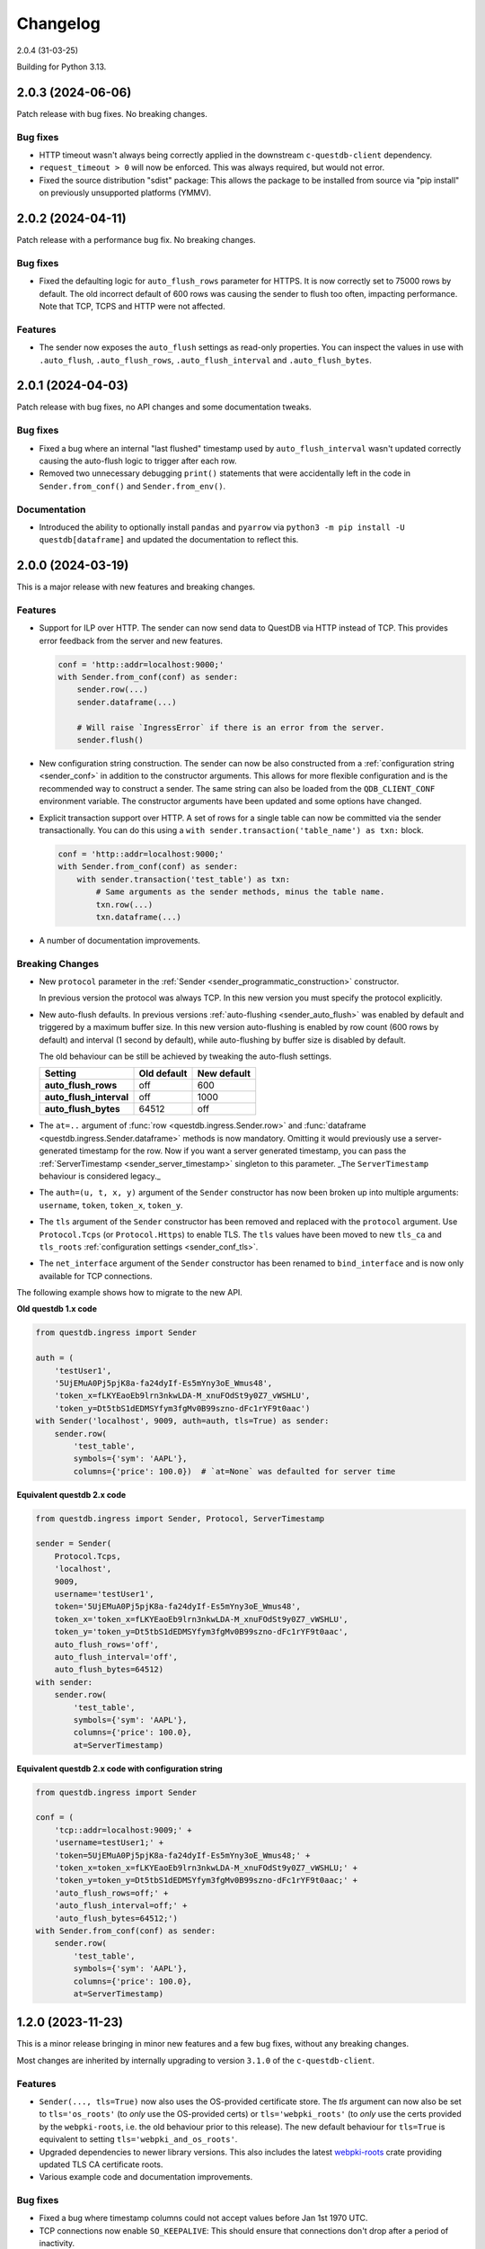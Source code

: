 .. _changelog:

Changelog
=========

2.0.4 (31-03-25)

Building for Python 3.13.

2.0.3 (2024-06-06)
------------------

Patch release with bug fixes. No breaking changes.

Bug fixes
~~~~~~~~~
* HTTP timeout wasn't always being correctly applied in the downstream ``c-questdb-client`` dependency.
* ``request_timeout > 0`` will now be enforced. This was always required, but would not error.
* Fixed the source distribution "sdist" package: This allows the package to be installed from source
  via "pip install" on previously unsupported platforms (YMMV).

2.0.2 (2024-04-11)
------------------

Patch release with a performance bug fix. No breaking changes.

Bug fixes
~~~~~~~~~
* Fixed the defaulting logic for ``auto_flush_rows`` parameter for HTTPS.
  It is now correctly set to 75000 rows by default. The old incorrect default
  of 600 rows was causing the sender to flush too often, impacting performance.
  Note that TCP, TCPS and HTTP were not affected.

Features
~~~~~~~~
* The sender now exposes the ``auto_flush`` settings as read-only properties.
  You can inspect the values in use with ``.auto_flush``, ``.auto_flush_rows``,
  ``.auto_flush_interval`` and ``.auto_flush_bytes``.

2.0.1 (2024-04-03)
------------------

Patch release with bug fixes, no API changes and some documentation tweaks.

Bug fixes
~~~~~~~~~
* Fixed a bug where an internal "last flushed" timestamp used
  by ``auto_flush_interval`` wasn't updated correctly causing the auto-flush
  logic to trigger after each row.

* Removed two unnecessary debugging ``print()`` statements that were
  accidentally left in the code in ``Sender.from_conf()`` and
  ``Sender.from_env()``.

Documentation
~~~~~~~~~~~~~
* Introduced the ability to optionally install ``pandas`` and ``pyarrow`` via
  ``python3 -m pip install -U questdb[dataframe]`` and updated the documentation
  to reflect this.


2.0.0 (2024-03-19)
------------------

This is a major release with new features and breaking changes.

Features
~~~~~~~~

* Support for ILP over HTTP. The sender can now send data to QuestDB via HTTP
  instead of TCP. This provides error feedback from the server and new features.

  .. code-block:: python

    conf = 'http::addr=localhost:9000;'
    with Sender.from_conf(conf) as sender:
        sender.row(...)
        sender.dataframe(...)

        # Will raise `IngressError` if there is an error from the server.
        sender.flush()

* New configuration string construction. The sender can now be also constructed
  from a :ref:`configuration string <sender_conf>` in addition to the
  constructor arguments.
  This allows for more flexible configuration and is the recommended way to
  construct a sender.
  The same string can also be loaded from the ``QDB_CLIENT_CONF`` environment
  variable.
  The constructor arguments have been updated and some options have changed.

* Explicit transaction support over HTTP. A set of rows for a single table can
  now be committed via the sender transactionally. You can do this using a
  ``with sender.transaction('table_name') as txn:`` block.

  .. code-block:: python

    conf = 'http::addr=localhost:9000;'
    with Sender.from_conf(conf) as sender:
        with sender.transaction('test_table') as txn:
            # Same arguments as the sender methods, minus the table name.
            txn.row(...)
            txn.dataframe(...)

* A number of documentation improvements.


Breaking Changes
~~~~~~~~~~~~~~~~

* New ``protocol`` parameter in the
  :ref:`Sender <sender_programmatic_construction>` constructor.

  In previous version the protocol was always TCP.
  In this new version you must specify the protocol explicitly.

* New auto-flush defaults. In previous versions
  :ref:`auto-flushing <sender_auto_flush>` was enabled by
  default and triggered by a maximum buffer size. In this new version
  auto-flushing is enabled by row count (600 rows by default) and interval
  (1 second by default), while auto-flushing by buffer size is disabled by
  default.

  The old behaviour can be still be achieved by tweaking the auto-flush
  settings.
  
  .. list-table::
    :header-rows: 1

    * - Setting
      - Old default
      - New default
    * - **auto_flush_rows**
      - off
      - 600
    * - **auto_flush_interval**
      - off
      - 1000
    * - **auto_flush_bytes**
      - 64512
      - off

* The ``at=..`` argument of :func:`row <questdb.ingress.Sender.row>` and
  :func:`dataframe <questdb.ingress.Sender.dataframe>` methods is now mandatory.
  Omitting it would previously use a server-generated timestamp for the row.
  Now if you want a server generated timestamp, you can pass the :ref:`ServerTimestamp <sender_server_timestamp>`
  singleton to this parameter. _The ``ServerTimestamp`` behaviour is considered legacy._

* The ``auth=(u, t, x, y)`` argument of the ``Sender`` constructor has now been
  broken up into multiple arguments: ``username``, ``token``, ``token_x``, ``token_y``.

* The ``tls`` argument of the ``Sender`` constructor has been removed and
  replaced with the ``protocol`` argument. Use ``Protocol.Tcps``
  (or ``Protocol.Https``) to enable TLS.
  The ``tls`` values have been moved to new ``tls_ca`` and ``tls_roots``
  :ref:`configuration settings <sender_conf_tls>`.

* The ``net_interface`` argument of the ``Sender`` constructor has been renamed
  to ``bind_interface`` and is now only available for TCP connections.

The following example shows how to migrate to the new API.

**Old questdb 1.x code**

.. code-block:: python

    from questdb.ingress import Sender

    auth = (
        'testUser1', 
        '5UjEMuA0Pj5pjK8a-fa24dyIf-Es5mYny3oE_Wmus48',
        'token_x=fLKYEaoEb9lrn3nkwLDA-M_xnuFOdSt9y0Z7_vWSHLU',
        'token_y=Dt5tbS1dEDMSYfym3fgMv0B99szno-dFc1rYF9t0aac')
    with Sender('localhost', 9009, auth=auth, tls=True) as sender:
        sender.row(
            'test_table',
            symbols={'sym': 'AAPL'},
            columns={'price': 100.0})  # `at=None` was defaulted for server time

**Equivalent questdb 2.x code**

.. code-block:: python

    from questdb.ingress import Sender, Protocol, ServerTimestamp

    sender = Sender(
        Protocol.Tcps,
        'localhost',
        9009,
        username='testUser1',
        token='5UjEMuA0Pj5pjK8a-fa24dyIf-Es5mYny3oE_Wmus48',
        token_x='token_x=fLKYEaoEb9lrn3nkwLDA-M_xnuFOdSt9y0Z7_vWSHLU',
        token_y='token_y=Dt5tbS1dEDMSYfym3fgMv0B99szno-dFc1rYF9t0aac',
        auto_flush_rows='off',
        auto_flush_interval='off',
        auto_flush_bytes=64512)
    with sender:
        sender.row(
            'test_table',
            symbols={'sym': 'AAPL'},
            columns={'price': 100.0},
            at=ServerTimestamp)  

**Equivalent questdb 2.x code with configuration string**

.. code-block:: python

    from questdb.ingress import Sender

    conf = (
        'tcp::addr=localhost:9009;' +
        'username=testUser1;' +
        'token=5UjEMuA0Pj5pjK8a-fa24dyIf-Es5mYny3oE_Wmus48;' +
        'token_x=token_x=fLKYEaoEb9lrn3nkwLDA-M_xnuFOdSt9y0Z7_vWSHLU;' +
        'token_y=token_y=Dt5tbS1dEDMSYfym3fgMv0B99szno-dFc1rYF9t0aac;' +
        'auto_flush_rows=off;' +
        'auto_flush_interval=off;' +
        'auto_flush_bytes=64512;')
    with Sender.from_conf(conf) as sender:
        sender.row(
            'test_table',
            symbols={'sym': 'AAPL'},
            columns={'price': 100.0},
            at=ServerTimestamp)


1.2.0 (2023-11-23)
------------------

This is a minor release bringing in minor new features and a few bug fixes,
without any breaking changes.

Most changes are inherited by internally upgrading to version ``3.1.0`` of
the ``c-questdb-client``.

Features
~~~~~~~~

* ``Sender(..., tls=True)`` now also uses the OS-provided certificate store.
  The `tls` argument can now also be set to ``tls='os_roots'`` (to *only* use
  the OS-provided certs) or ``tls='webpki_roots'`` (to *only* use the certs
  provided by the ``webpki-roots``, i.e. the old behaviour prior to this
  release). The new default behaviour for ``tls=True`` is equivalent to setting
  ``tls='webpki_and_os_roots'``.

* Upgraded dependencies to newer library versions. This also includes the latest
  `webpki-roots <https://github.com/rustls/webpki-roots>`_ crate providing
  updated TLS CA certificate roots.

* Various example code and documentation improvements.

Bug fixes
~~~~~~~~~

* Fixed a bug where timestamp columns could not accept values before Jan 1st
  1970 UTC.

* TCP connections now enable ``SO_KEEPALIVE``: This should ensure that
  connections don't drop after a period of inactivity.

1.1.0 (2023-01-04)
------------------

Features
~~~~~~~~

* High-performance ingestion of `Pandas <https://pandas.pydata.org/>`_
  dataframes into QuestDB via ILP.
  We now support most Pandas column types. The logic is implemented in native
  code and is orders of magnitude faster than iterating the dataframe
  in Python and calling the ``Buffer.row()`` or ``Sender.row()`` methods: The
  ``Buffer`` can be written from Pandas at hundreds of MiB/s per CPU core.
  The new ``dataframe()`` method continues working with the ``auto_flush``
  feature.
  See API documentation and examples for the new ``dataframe()`` method
  available on both the ``Sender`` and ``Buffer`` classes.

* New ``TimestampNanos.now()`` and ``TimestampMicros.now()`` methods.
  *These are the new recommended way of getting the current timestamp.*

* The Python GIL is now released during calls to ``Sender.flush()`` and when
  ``auto_flush`` is triggered. This should improve throughput when using the
  ``Sender`` from multiple threads.

Errata
~~~~~~

* In previous releases the documentation for the ``from_datetime()`` methods of
  the ``TimestampNanos`` and ``TimestampMicros`` types recommended calling
  ``datetime.datetime.utcnow()`` to get the current timestamp. This is incorrect
  as it will (confusinly) return object with the local timezone instead of UTC.
  This documentation has been corrected and now recommends calling
  ``datetime.datetime.now(tz=datetime.timezone.utc)`` or (more efficiently) the
  new ``TimestampNanos.now()`` and ``TimestampMicros.now()`` methods.

1.0.2 (2022-10-31)
------------------

Features
~~~~~~~~

* Support for Python 3.11.
* Updated to version 2.1.1 of the ``c-questdb-client`` library:

  * Setting ``SO_REUSEADDR`` on outbound socket. This is helpful to users with large number of connections who previously ran out of outbound network ports.


1.0.1 (2022-08-16)
------------------

Features
~~~~~~~~

* As a matter of convenience, the ``Buffer.row`` method can now take ``None`` column
  values. This has the same semantics as skipping the column altogether.
  Closes `#3 <https://github.com/questdb/py-questdb-client/issues/3>`_.

Bug fixes
~~~~~~~~~

* Fixed a major bug where Python ``int`` and ``float`` types were handled with
  32-bit instead of 64-bit precision. This caused certain ``int`` values to be
  rejected and other ``float`` values to be rounded incorrectly.
  Closes `#13 <https://github.com/questdb/py-questdb-client/issues/13>`_.
* Fixed a minor bug where an error auto-flush caused a second clean-up error.
  Closes `#4 <https://github.com/questdb/py-questdb-client/issues/4>`_.


1.0.0 (2022-07-15)
------------------

Features
~~~~~~~~

* First stable release.
* Insert data into QuestDB via ILP.
* Sender and Buffer APIs.
* Authentication and TLS support.
* Auto-flushing of buffers.


0.0.3 (2022-07-14)
------------------

Features
~~~~~~~~

* Initial set of features to connect to the database.
* ``Buffer`` and ``Sender`` classes.
* First release where ``pip install questdb`` should work.


0.0.1 (2022-07-08)
------------------

Features
~~~~~~~~

* First release on PyPI.
